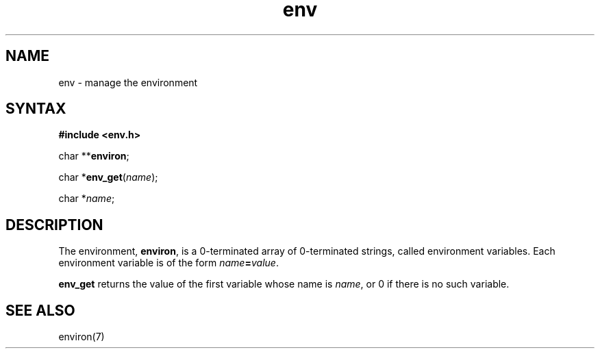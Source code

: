 .TH env 3
.SH NAME
env \- manage the environment
.SH SYNTAX
.B #include <env.h>

char **\fBenviron\fP;

char *\fBenv_get\fP(\fIname\fR);

char *\fIname\fR;
.SH DESCRIPTION
The environment,
.BR environ ,
is a 0-terminated array of 0-terminated strings,
called environment variables.
Each environment variable is of the form
.IR name\fB=\fIvalue .

.B env_get
returns the value of the first variable whose name is
.IR name ,
or 0 if there is no such variable.

.SH "SEE ALSO"
environ(7)
